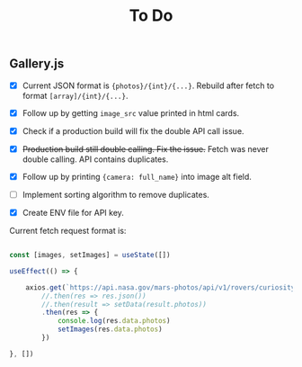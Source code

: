 #+TITLE: To Do

** Gallery.js

- [X] Current JSON format is ~{photos}/{int}/{...}~. Rebuild after fetch to format ~[array]/{int}/{...}~.
- [X] Follow up by getting ~image_src~ value printed in html cards.
- [X] Check if a production build will fix the double API call issue.
- [X] +Production build still double calling. Fix the issue.+ Fetch was never double calling. API contains duplicates.
- [X] Follow up by printing ~{camera: full_name}~ into image alt field.
- [ ] Implement sorting algorithm to remove duplicates.

- [X] Create ENV file for API key.

Current fetch request format is:

#+begin_src typescript

    const [images, setImages] = useState([])

    useEffect(() => {

        axios.get(`https://api.nasa.gov/mars-photos/api/v1/rovers/curiosity/photos?sol=10&api_key=${process.env.REACT_APP_API_KEY}`)
            //.then(res => res.json())
            //.then(result => setData(result.photos))
            .then(res => {
                console.log(res.data.photos)
                setImages(res.data.photos)
            })

    }, [])

#+end_src
